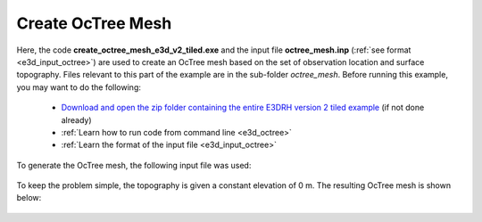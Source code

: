 .. _example_octree:

Create OcTree Mesh
==================

Here, the code **create_octree_mesh_e3d_v2_tiled.exe** and the input file **octree_mesh.inp** (:ref:`see format <e3d_input_octree>`) are used to create an OcTree mesh based on the set of observation location and surface topography. Files relevant to this part of the example are in the sub-folder *octree_mesh*. Before running this example, you may want to do the following:

	- `Download and open the zip folder containing the entire E3DRH version 2 tiled example <https://github.com/ubcgif/E3DRH/raw/e3drh_v2_tiled/assets/e3drh_v2_tiled_example.zip>`__ (if not done already)
	- :ref:`Learn how to run code from command line <e3d_octree>`
	- :ref:`Learn the format of the input file <e3d_input_octree>`

To generate the OcTree mesh, the following input file was used:

.. figure:: ../inputfiles/images/create_octree_input.png
     :align: center
     :width: 700


To keep the problem simple, the topography is given a constant elevation of 0 m. The resulting OcTree mesh is shown below:

.. figure:: images/octree_mesh2.png
     :align: center
     :width: 500



